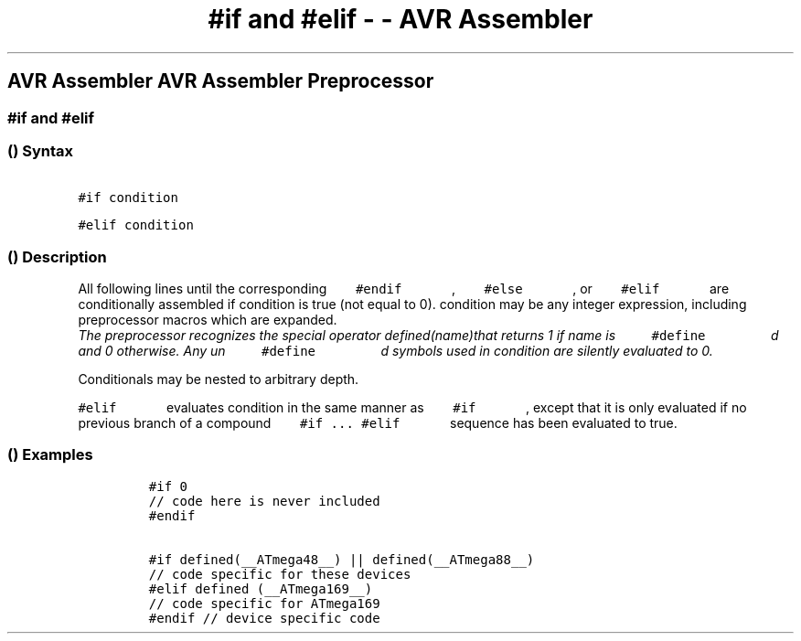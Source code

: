 .\" Automatically generated by Pandoc 1.16.0.2
.\"
.TH "#if and #elif \- \- AVR Assembler" "" "" "" ""
.hy
.SH AVR Assembler AVR Assembler Preprocessor
.SS #if and #elif
.SS  () Syntax
.PP
\f[C]\ \ \ \ \ \ \ #if\ condition\ \ \ \ \ \ \f[]
.PP
\f[C]\ \ \ \ \ \ \ #elif\ condition\ \ \ \ \ \ \f[]
.SS  () Description
.PP
All following lines until the corresponding
\f[C]\ \ \ \ \ \ \ #endif\ \ \ \ \ \ \f[] ,
\f[C]\ \ \ \ \ \ \ #else\ \ \ \ \ \ \f[] , or
\f[C]\ \ \ \ \ \ \ #elif\ \ \ \ \ \ \f[] are conditionally assembled if
condition is true (not equal to 0).
condition may be any integer expression, including preprocessor macros
which are expanded.
 \f[I]The preprocessor recognizes the special operator defined(name)that
returns 1 if name is \f[C]\ \ \ \ \ \ \ \ \ #define\ \ \ \ \ \ \ \ \f[]
d and 0 otherwise. Any un
\f[C]\ \ \ \ \ \ \ \ \ #define\ \ \ \ \ \ \ \ \f[] d symbols used in
condition are silently evaluated to 0.\f[]
.PP
Conditionals may be nested to arbitrary depth.
.PP
\f[C]\ \ \ \ \ \ \ #elif\ \ \ \ \ \ \f[] evaluates condition in the same
manner as \f[C]\ \ \ \ \ \ \ #if\ \ \ \ \ \ \f[] , except that it is
only evaluated if no previous branch of a compound
\f[C]\ \ \ \ \ \ \ #if\ \&...\ #elif\ \ \ \ \ \ \f[] sequence has been
evaluated to true.
.SS  () Examples
.PP
.IP
.nf
\f[C]
#if\ 0\ 
//\ code\ here\ is\ never\ included\ 
#endif

#if\ defined(__ATmega48__)\ ||\ defined(__ATmega88__)\ 
//\ code\ specific\ for\ these\ devices\ 
#elif\ defined\ (__ATmega169__)\ 
//\ code\ specific\ for\ ATmega169\ 
#endif\ //\ device\ specific\ code
\f[]
.fi
.PP
